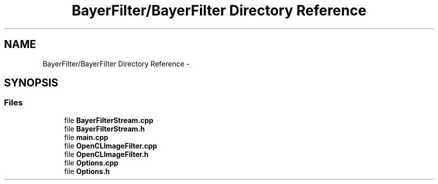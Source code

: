 .TH "BayerFilter/BayerFilter Directory Reference" 3 "Tue Jan 8 2013" "BFIOCL" \" -*- nroff -*-
.ad l
.nh
.SH NAME
BayerFilter/BayerFilter Directory Reference \- 
.SH SYNOPSIS
.br
.PP
.SS "Files"

.in +1c
.ti -1c
.RI "file \fBBayerFilterStream\&.cpp\fP"
.br
.ti -1c
.RI "file \fBBayerFilterStream\&.h\fP"
.br
.ti -1c
.RI "file \fBmain\&.cpp\fP"
.br
.ti -1c
.RI "file \fBOpenCLImageFilter\&.cpp\fP"
.br
.ti -1c
.RI "file \fBOpenCLImageFilter\&.h\fP"
.br
.ti -1c
.RI "file \fBOptions\&.cpp\fP"
.br
.ti -1c
.RI "file \fBOptions\&.h\fP"
.br
.in -1c
